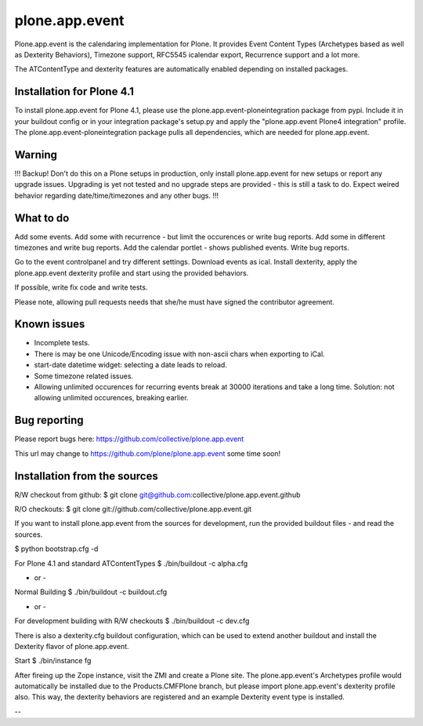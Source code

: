 plone.app.event
===============

Plone.app.event is the calendaring implementation for Plone. It provides Event
Content Types (Archetypes based as well as Dexterity Behaviors), Timezone
support, RFC5545 icalendar export, Recurrence support and a lot more.

The ATContentType and dexterity features are automatically enabled depending
on installed packages.


Installation for Plone 4.1
--------------------------

To install plone.app.event for Plone 4.1, please use the
plone.app.event-ploneintegration package from pypi. Include it in your buildout
config or in your integration package's setup.py and apply the "plone.app.event
Plone4 integration" profile.  The plone.app.event-ploneintegration package
pulls all dependencies, which are needed for plone.app.event.


Warning
-------

!!!
Backup! Don't do this on a Plone setups in production, only install
plone.app.event for new setups or report any upgrade issues. Upgrading is yet
not tested and no upgrade steps are provided - this is still a task to do.
Expect weired behavior regarding date/time/timezones and any other bugs.
!!!


What to do
----------
Add some events. Add some with recurrence - but limit the occurences or write
bug reports. Add some in different timezones and write bug reports. Add the
calendar portlet - shows published events. Write bug reports.

Go to the event controlpanel and try different settings. Download events as
ical. Install dexterity, apply the plone.app.event dexterity profile and start
using the provided behaviors.

If possible, write fix code and write tests.

Please note, allowing pull requests needs that she/he must have signed the
contributor agreement.


Known issues
------------
- Incomplete tests.
- There is may be one Unicode/Encoding issue with non-ascii chars when
  exporting to iCal.
- start-date datetime widget: selecting a date leads to reload.
- Some timezone related issues.
- Allowing unlimited occurences for recurring events break at 30000 iterations
  and take a long time. Solution: not allowing unlimited occurences, breaking
  earlier.


Bug reporting
-------------

Please report bugs here: https://github.com/collective/plone.app.event 

This url may change to https://github.com/plone/plone.app.event some time soon!


Installation from the sources
-----------------------------

R/W checkout from github:
$ git clone git@github.com:collective/plone.app.event.github

R/O checkouts:
$ git clone git://github.com/collective/plone.app.event.git

If you want to install plone.app.event from the sources for development, run
the provided buildout files - and read the sources.

$ python bootstrap.cfg -d

For Plone 4.1 and standard ATContentTypes
$ ./bin/buildout -c alpha.cfg

- or -
Normal Building
$ ./bin/buildout -c buildout.cfg

- or -
For development building with R/W checkouts
$ ./bin/buildout -c dev.cfg

There is also a dexterity.cfg buildout configuration, which can be used to
extend another buildout and install the Dexterity flavor of plone.app.event.

Start
$ ./bin/instance fg

After fireing up the Zope instance, visit the ZMI and create a Plone site.
The plone.app.event's Archetypes profile would automatically be installed due
to the Products.CMFPlone branch, but please import plone.app.event's dexterity
profile also. This way, the dexterity behaviors are registered and an example
Dexterity event type is installed.

--
